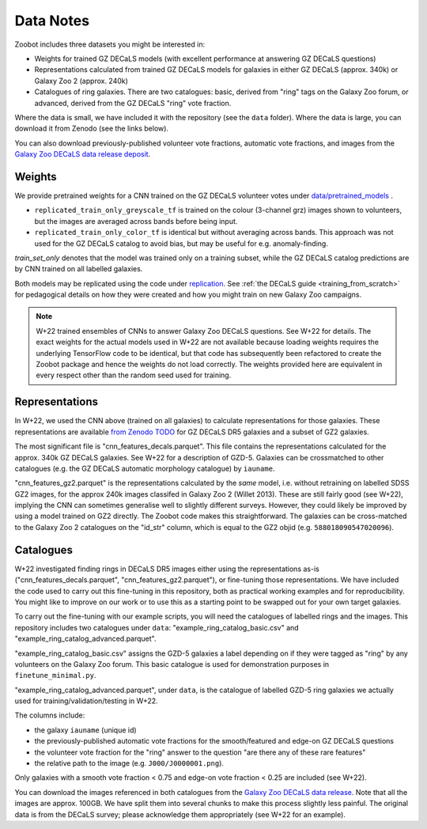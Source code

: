 .. _datanotes:

Data Notes
==========

Zoobot includes three datasets you might be interested in:

- Weights for trained GZ DECaLS models (with excellent performance at answering GZ DECaLS questions)
- Representations calculated from trained GZ DECaLS models for galaxies in either GZ DECaLS (approx. 340k) or Galaxy Zoo 2 (approx. 240k)
- Catalogues of ring galaxies. There are two catalogues: basic, derived from "ring" tags on the Galaxy Zoo forum, or advanced, derived from the GZ DECaLS "ring" vote fraction.
  
Where the data is small, we have included it with the repository (see the ``data`` folder). Where the data is large, you can download it from Zenodo (see the links below).

You can also download previously-published volunteer vote fractions, automatic vote fractions, and images from the `Galaxy Zoo DECaLS data release deposit <https://doi.org/10.5281/zenodo.4196266>`_.

Weights
-----------------

We provide pretrained weights for a CNN trained on the GZ DECaLS volunteer votes under `data/pretrained_models <https://github.com/mwalmsley/zoobot/tree/pytorch/data/pretrained_models>`_ . 

- ``replicated_train_only_greyscale_tf`` is trained on the colour (3-channel grz) images shown to volunteers, but the images are averaged across bands before being input.
- ``replicated_train_only_color_tf`` is identical but without averaging across bands. This approach was not used for the GZ DECaLS catalog to avoid bias, but may be useful for e.g. anomaly-finding.

`train_set_only` denotes that the model was trained only on a training subset, while the GZ DECaLS catalog predictions are by CNN trained on all labelled galaxies.

Both models may be replicated using the code under `replication <https://github.com/mwalmsley/zoobot/tree/pytorch/replication>`_.
See :ref:`the DECaLS guide <training_from_scratch>` for pedagogical details on how they were created and how you might train on new Galaxy Zoo campaigns.

.. note:: 

    W+22 trained ensembles of CNNs to answer Galaxy Zoo DECaLS questions. See W+22 for details.
    The exact weights for the actual models used in W+22 are not available because loading weights requires the underlying TensorFlow code to be identical,
    but that code has subsequently been refactored to create the Zoobot package and hence the weights do not load correctly. 
    The weights provided here are equivalent in every respect other than the random seed used for training.


Representations
-----------------

In W+22, we used the CNN above (trained on all galaxies) to calculate representations for those galaxies.
These representations are available `from Zenodo TODO <TODO>`_ for GZ DECaLS DR5 galaxies and a subset of GZ2 galaxies. 

The most significant file is "cnn_features_decals.parquet".
This file contains the representations calculated for the approx. 340k GZ DECaLS galaxies.
See W+22 for a description of GZD-5.
Galaxies can be crossmatched to other catalogues (e.g. the GZ DECaLS automatic morphology catalogue) by ``iauname``.

"cnn_features_gz2.parquet" is the representations calculated by the *same* model, i.e. without retraining on labelled SDSS GZ2 images,
for the approx 240k images classifed in Galaxy Zoo 2 (Willet 2013). 
These are still fairly good (see W+22), implying the CNN can sometimes generalise well to slightly different surveys. 
However, they could likely be improved by using a model trained on GZ2 directly. The Zoobot code makes this straightforward. 
The galaxies can be cross-matched to the Galaxy Zoo 2 catalogues on the "id_str" column, which is equal to the GZ2 objid (e.g. ``588018090547020096``).


Catalogues
-----------------


W+22 investigated finding rings in DECaLS DR5 images either using the representations as-is ("cnn_features_decals.parquet", "cnn_features_gz2.parquet"), or fine-tuning those representations.
We have included the code used to carry out this fine-tuning in this repository, both as practical working examples and for reproducibility.
You might like to improve on our work or to use this as a starting point to be swapped out for your own target galaxies.

To carry out the fine-tuning with our example scripts, you will need the catalogues of labelled rings and the images.
This repository includes two catalogues under ``data``: "example_ring_catalog_basic.csv" and "example_ring_catalog_advanced.parquet".

"example_ring_catalog_basic.csv" assigns the GZD-5 galaxies a label depending on if they were tagged as "ring" by any volunteers on the Galaxy Zoo forum. 
This basic catalogue is used for demonstration purposes in ``finetune_minimal.py``.

"example_ring_catalog_advanced.parquet", under ``data``, is the catalogue of labelled GZD-5 ring galaxies we actually used for training/validation/testing in W+22.

The columns include:

- the galaxy ``iauname`` (unique id)
- the previously-published automatic vote fractions for the smooth/featured and edge-on GZ DECaLS questions
- the volunteer vote fraction for the "ring" answer to the question "are there any of these rare features"
- the relative path to the image (e.g. ``J000/J0000001.png``). 
  
Only galaxies with a smooth vote fraction < 0.75 and edge-on vote fraction < 0.25 are included (see W+22).

You can download the images referenced in both catalogues from the `Galaxy Zoo DECaLS data release <https://doi.org/10.5281/zenodo.4196266>`_.
Note that all the images are approx. 100GB. We have split them into several chunks to make this process slightly less painful. 
The original data is from the DECaLS survey; please acknowledge them appropriately (see W+22 for an example).
